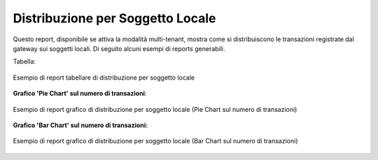 .. _mon_stats_soggettoLocale:

Distribuzione per Soggetto Locale
~~~~~~~~~~~~~~~~~~~~~~~~~~~~~~~~~

Questo report, disponibile se attiva la modalità multi-tenant, mostra
come si distribuiscono le transazioni registrate dal gateway sui
soggetti locali. Di seguito alcuni esempi di reports generabili.

Tabella:

.. figure:: ../../_figure_monitoraggio/DistribuzioneSoggettoTabella.png
    :scale: 50%
    :align: center
    :name: mon_distribuzioneSoggettoTabella_fig

    Esempio di report tabellare di distribuzione per soggetto locale

**Grafico 'Pie Chart' sul numero di transazioni**:

.. figure:: ../../_figure_monitoraggio/DistribuzioneSoggettoPie.png
    :scale: 50%
    :align: center
    :name: mon_distribuzioneSoggettoPie_fig

    Esempio di report grafico di distribuzione per soggetto locale (Pie Chart sul numero di transazioni)

**Grafico 'Bar Chart' sul numero di transazioni:**

.. figure:: ../../_figure_monitoraggio/DistribuzioneSoggettoBar.png
    :scale: 50%
    :align: center
    :name: mon_distribuzioneSoggettoBar_fig

    Esempio di report grafico di distribuzione per soggetto locale (Bar Chart sul numero di transazioni)
